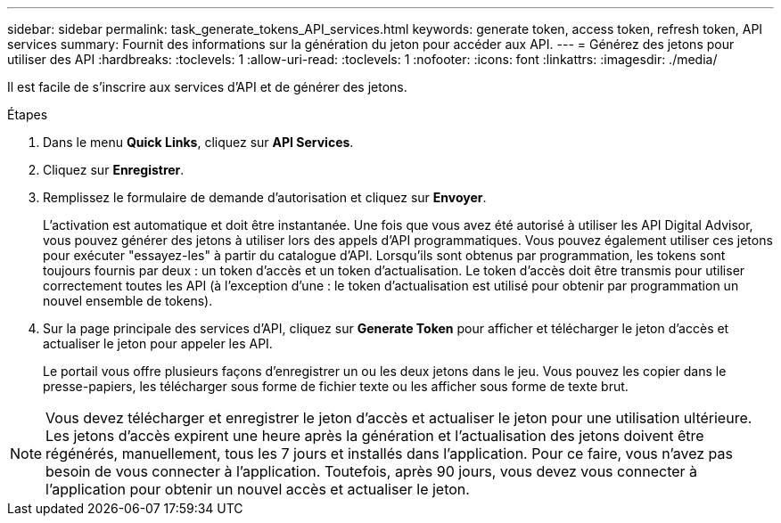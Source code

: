 ---
sidebar: sidebar 
permalink: task_generate_tokens_API_services.html 
keywords: generate token, access token, refresh token, API services 
summary: Fournit des informations sur la génération du jeton pour accéder aux API. 
---
= Générez des jetons pour utiliser des API
:hardbreaks:
:toclevels: 1
:allow-uri-read: 
:toclevels: 1
:nofooter: 
:icons: font
:linkattrs: 
:imagesdir: ./media/


[role="lead"]
Il est facile de s'inscrire aux services d'API et de générer des jetons.

.Étapes
. Dans le menu *Quick Links*, cliquez sur *API Services*.
. Cliquez sur *Enregistrer*.
. Remplissez le formulaire de demande d'autorisation et cliquez sur *Envoyer*.
+
L'activation est automatique et doit être instantanée. Une fois que vous avez été autorisé à utiliser les API Digital Advisor, vous pouvez générer des jetons à utiliser lors des appels d'API programmatiques. Vous pouvez également utiliser ces jetons pour exécuter "essayez-les" à partir du catalogue d'API. Lorsqu'ils sont obtenus par programmation, les tokens sont toujours fournis par deux : un token d'accès et un token d'actualisation. Le token d'accès doit être transmis pour utiliser correctement toutes les API (à l'exception d'une : le token d'actualisation est utilisé pour obtenir par programmation un nouvel ensemble de tokens).

. Sur la page principale des services d'API, cliquez sur *Generate Token* pour afficher et télécharger le jeton d'accès et actualiser le jeton pour appeler les API.
+
Le portail vous offre plusieurs façons d'enregistrer un ou les deux jetons dans le jeu. Vous pouvez les copier dans le presse-papiers, les télécharger sous forme de fichier texte ou les afficher sous forme de texte brut.




NOTE: Vous devez télécharger et enregistrer le jeton d'accès et actualiser le jeton pour une utilisation ultérieure. Les jetons d'accès expirent une heure après la génération et l'actualisation des jetons doivent être régénérés, manuellement, tous les 7 jours et installés dans l'application. Pour ce faire, vous n'avez pas besoin de vous connecter à l'application. Toutefois, après 90 jours, vous devez vous connecter à l'application pour obtenir un nouvel accès et actualiser le jeton.

